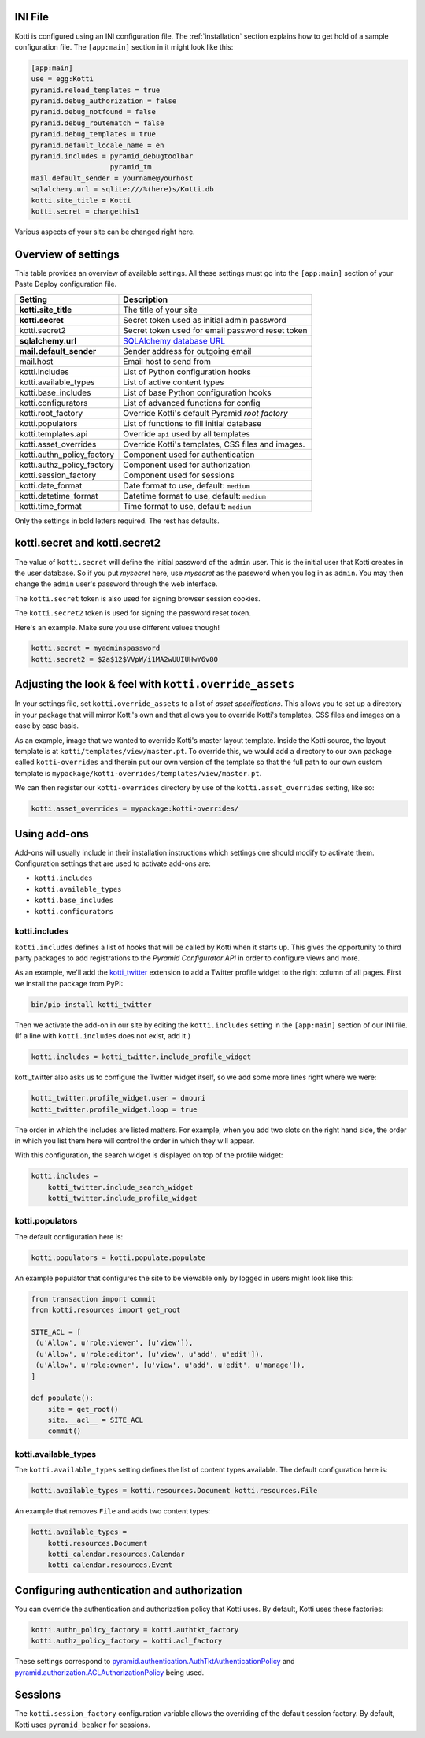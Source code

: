 INI File
--------

Kotti is configured using an INI configuration file.  The
:ref:`installation` section explains how to get hold of a sample
configuration file.  The ``[app:main]`` section in it might look like
this:

.. code-block:: ini

  [app:main]
  use = egg:Kotti
  pyramid.reload_templates = true
  pyramid.debug_authorization = false
  pyramid.debug_notfound = false
  pyramid.debug_routematch = false
  pyramid.debug_templates = true
  pyramid.default_locale_name = en
  pyramid.includes = pyramid_debugtoolbar
                     pyramid_tm
  mail.default_sender = yourname@yourhost
  sqlalchemy.url = sqlite:///%(here)s/Kotti.db
  kotti.site_title = Kotti
  kotti.secret = changethis1

Various aspects of your site can be changed right here.

Overview of settings
--------------------

This table provides an overview of available settings.  All these
settings must go into the ``[app:main]`` section of your Paste Deploy
configuration file.

===========================  ===================================================
Setting                      Description                            
===========================  ===================================================
**kotti.site_title**         The title of your site
**kotti.secret**             Secret token used as initial admin password
kotti.secret2                Secret token used for email password reset token

**sqlalchemy.url**           `SQLAlchemy database URL`_
**mail.default_sender**      Sender address for outgoing email
mail.host                    Email host to send from

kotti.includes               List of Python configuration hooks
kotti.available_types        List of active content types
kotti.base_includes          List of base Python configuration hooks
kotti.configurators          List of advanced functions for config
kotti.root_factory           Override Kotti's default Pyramid *root factory*
kotti.populators             List of functions to fill initial database

kotti.templates.api          Override ``api`` used by all templates
kotti.asset_overrides        Override Kotti's templates, CSS files and images.

kotti.authn_policy_factory   Component used for authentication
kotti.authz_policy_factory   Component used for authorization
kotti.session_factory        Component used for sessions

kotti.date_format            Date format to use, default: ``medium``
kotti.datetime_format        Datetime format to use, default: ``medium``
kotti.time_format            Time format to use, default: ``medium``
===========================  ===================================================

Only the settings in bold letters required.  The rest has defaults.

kotti.secret and kotti.secret2
------------------------------

The value of ``kotti.secret`` will define the initial password of the
``admin`` user.  This is the initial user that Kotti creates in the
user database.  So if you put *mysecret* here, use *mysecret* as the
password when you log in as ``admin``.  You may then change the
``admin`` user's password through the web interface.

The ``kotti.secret`` token is also used for signing browser session
cookies.

The ``kotti.secret2`` token is used for signing the password reset
token.

Here's an example.  Make sure you use different values though!

.. code-block:: ini

  kotti.secret = myadminspassword
  kotti.secret2 = $2a$12$VVpW/i1MA2wUUIUHwY6v8O

Adjusting the look & feel with ``kotti.override_assets``
--------------------------------------------------------

In your settings file, set ``kotti.override_assets`` to a list of
*asset specifications*.  This allows you to set up a directory in your
package that will mirror Kotti's own and that allows you to override
Kotti's templates, CSS files and images on a case by case basis.

As an example, image that we wanted to override Kotti's master layout
template.  Inside the Kotti source, the layout template is at
``kotti/templates/view/master.pt``.  To override this, we would add a
directory to our own package called ``kotti-overrides`` and therein
put our own version of the template so that the full path to our own
custom template is
``mypackage/kotti-overrides/templates/view/master.pt``.

We can then register our ``kotti-overrides`` directory by use of the
``kotti.asset_overrides`` setting, like so:

.. code-block:: ini

  kotti.asset_overrides = mypackage:kotti-overrides/

Using add-ons
-------------

Add-ons will usually include in their installation instructions which
settings one should modify to activate them.  Configuration settings
that are used to activate add-ons are:

- ``kotti.includes``
- ``kotti.available_types``
- ``kotti.base_includes``
- ``kotti.configurators``

.. _kotti.includes:

kotti.includes
``````````````

``kotti.includes`` defines a list of hooks that will be called by
Kotti when it starts up.  This gives the opportunity to third party
packages to add registrations to the *Pyramid Configurator API* in
order to configure views and more.

As an example, we'll add the `kotti_twitter`_ extension to add a
Twitter profile widget to the right column of all pages.  First we
install the package from PyPI:

.. code-block:: bash

  bin/pip install kotti_twitter

Then we activate the add-on in our site by editing the
``kotti.includes`` setting in the ``[app:main]`` section of our INI
file.  (If a line with ``kotti.includes`` does not exist, add it.)

.. code-block:: ini

  kotti.includes = kotti_twitter.include_profile_widget

kotti_twitter also asks us to configure the Twitter widget itself, so
we add some more lines right where we were:

.. code-block:: ini

  kotti_twitter.profile_widget.user = dnouri
  kotti_twitter.profile_widget.loop = true

The order in which the includes are listed matters.  For example, when
you add two slots on the right hand side, the order in which you list
them here will control the order in which they will appear.

With this configuration, the search widget is displayed on top of the
profile widget:

.. code-block:: ini

  kotti.includes =
      kotti_twitter.include_search_widget
      kotti_twitter.include_profile_widget

.. _kotti.available_types:

kotti.populators
````````````````

The default configuration here is:

.. code-block:: ini

  kotti.populators = kotti.populate.populate

An example populator that configures the site to be viewable only by
logged in users might look like this:

.. code-block:: python

  from transaction import commit
  from kotti.resources import get_root

  SITE_ACL = [
   (u'Allow', u'role:viewer', [u'view']),
   (u'Allow', u'role:editor', [u'view', u'add', u'edit']),
   (u'Allow', u'role:owner', [u'view', u'add', u'edit', u'manage']),
  ]

  def populate():
      site = get_root()
      site.__acl__ = SITE_ACL
      commit()

kotti.available_types
`````````````````````

The ``kotti.available_types`` setting defines the list of content
types available.  The default configuration here is:

.. code-block:: ini

  kotti.available_types = kotti.resources.Document kotti.resources.File

An example that removes ``File`` and adds two content types:

.. code-block:: ini

  kotti.available_types =
      kotti.resources.Document
      kotti_calendar.resources.Calendar
      kotti_calendar.resources.Event

Configuring authentication and authorization
--------------------------------------------

You can override the authentication and authorization policy that
Kotti uses.  By default, Kotti uses these factories:

.. code-block:: ini

  kotti.authn_policy_factory = kotti.authtkt_factory
  kotti.authz_policy_factory = kotti.acl_factory

These settings correspond to
`pyramid.authentication.AuthTktAuthenticationPolicy`_ and
`pyramid.authorization.ACLAuthorizationPolicy`_ being used.

Sessions
--------

The ``kotti.session_factory`` configuration variable allows the
overriding of the default session factory.  By default, Kotti uses
``pyramid_beaker`` for sessions.

.. _repoze.tm2: http://pypi.python.org/pypi/repoze.tm2
.. _SQLAlchemy database URL: http://www.sqlalchemy.org/docs/core/engines.html#database-urls
.. _Pyramid Configurator API: http://docs.pylonsproject.org/projects/pyramid/dev/api/config.html
.. _kotti_twitter: http://pypi.python.org/pypi/kotti_twitter
.. _pyramid.authentication.AuthTktAuthenticationPolicy: http://docs.pylonsproject.org/projects/pyramid/dev/api/authentication.html
.. _pyramid.authorization.ACLAuthorizationPolicy: http://docs.pylonsproject.org/projects/pyramid/dev/api/authorization.html
.. _pyramid.session.UnencryptedCookieSessionFactoryConfig: http://docs.pylonsproject.org/projects/pyramid/dev/api/session.html
